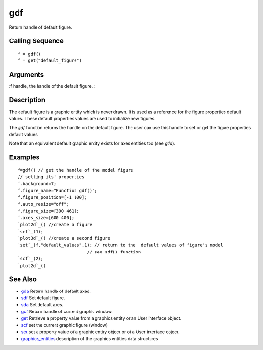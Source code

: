 


gdf
===

Return handle of default figure.



Calling Sequence
~~~~~~~~~~~~~~~~


::

    f = gdf()
    f = get("default_figure")




Arguments
~~~~~~~~~

:f handle, the handle of the default figure.
:



Description
~~~~~~~~~~~

The default figure is a graphic entity which is never drawn. It is
used as a reference for the figure properties default values. These
default properties values are used to initialize new figures.

The `gdf` function returns the handle on the default figure. The user
can use this handle to set or get the figure properties default
values.

Note that an equivalent default graphic entity exists for axes
entities too (see `gda`).



Examples
~~~~~~~~


::

    f=gdf() // get the handle of the model figure 
    // setting its' properties
    f.background=7;
    f.figure_name="Function gdf()";
    f.figure_position=[-1 100];
    f.auto_resize="off";
    f.figure_size=[300 461];
    f.axes_size=[600 400];
    `plot2d`_() //create a figure
    `scf`_(1);
    `plot3d`_() //create a second figure
    `set`_(f,"default_values",1); // return to the  default values of figure's model
                               // see sdf() function
    `scf`_(2);
    `plot2d`_()




See Also
~~~~~~~~


+ `gda`_ Return handle of default axes.
+ `sdf`_ Set default figure.
+ `sda`_ Set default axes.
+ `gcf`_ Return handle of current graphic window.
+ `get`_ Retrieve a property value from a graphics entity or an User
  Interface object.
+ `scf`_ set the current graphic figure (window)
+ `set`_ set a property value of a graphic entity object or of a User
  Interface object.
+ `graphics_entities`_ description of the graphics entities data
  structures


.. _gcf: gcf.html
.. _graphics_entities: graphics_entities.html
.. _get: get.html
.. _sdf: sdf.html
.. _set: set.html
.. _scf: scf.html
.. _gda: gda.html
.. _sda: sda.html



